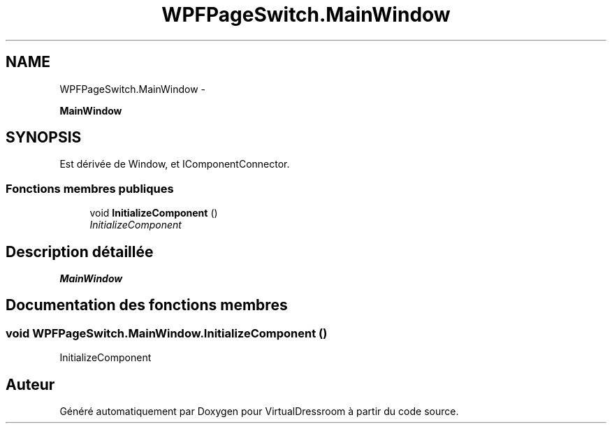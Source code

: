 .TH "WPFPageSwitch.MainWindow" 3 "Dimanche 18 Mai 2014" "VirtualDressroom" \" -*- nroff -*-
.ad l
.nh
.SH NAME
WPFPageSwitch.MainWindow \- 
.PP
\fBMainWindow\fP  

.SH SYNOPSIS
.br
.PP
.PP
Est dérivée de Window, et IComponentConnector\&.
.SS "Fonctions membres publiques"

.in +1c
.ti -1c
.RI "void \fBInitializeComponent\fP ()"
.br
.RI "\fIInitializeComponent \fP"
.in -1c
.SH "Description détaillée"
.PP 
\fBMainWindow\fP 


.SH "Documentation des fonctions membres"
.PP 
.SS "void WPFPageSwitch\&.MainWindow\&.InitializeComponent ()"

.PP
InitializeComponent 

.SH "Auteur"
.PP 
Généré automatiquement par Doxygen pour VirtualDressroom à partir du code source\&.
